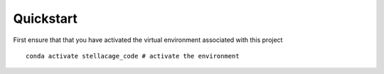 Quickstart
---------
First ensure that that you have activated the virtual environment associated with this project
::

    conda activate stellacage_code # activate the environment
    